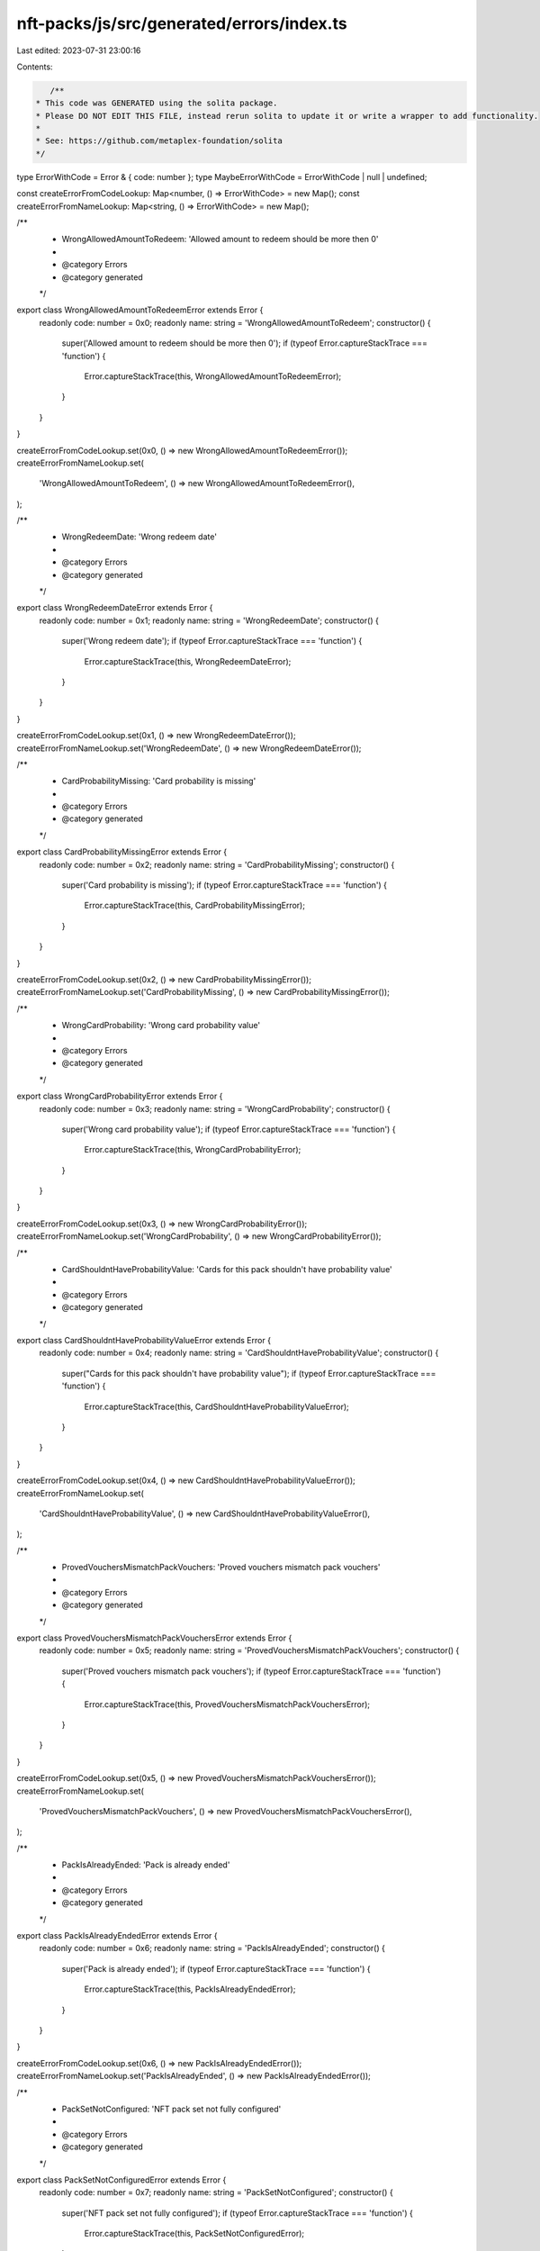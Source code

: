 nft-packs/js/src/generated/errors/index.ts
==========================================

Last edited: 2023-07-31 23:00:16

Contents:

.. code-block:: ts

    /**
 * This code was GENERATED using the solita package.
 * Please DO NOT EDIT THIS FILE, instead rerun solita to update it or write a wrapper to add functionality.
 *
 * See: https://github.com/metaplex-foundation/solita
 */

type ErrorWithCode = Error & { code: number };
type MaybeErrorWithCode = ErrorWithCode | null | undefined;

const createErrorFromCodeLookup: Map<number, () => ErrorWithCode> = new Map();
const createErrorFromNameLookup: Map<string, () => ErrorWithCode> = new Map();

/**
 * WrongAllowedAmountToRedeem: 'Allowed amount to redeem should be more then 0'
 *
 * @category Errors
 * @category generated
 */
export class WrongAllowedAmountToRedeemError extends Error {
  readonly code: number = 0x0;
  readonly name: string = 'WrongAllowedAmountToRedeem';
  constructor() {
    super('Allowed amount to redeem should be more then 0');
    if (typeof Error.captureStackTrace === 'function') {
      Error.captureStackTrace(this, WrongAllowedAmountToRedeemError);
    }
  }
}

createErrorFromCodeLookup.set(0x0, () => new WrongAllowedAmountToRedeemError());
createErrorFromNameLookup.set(
  'WrongAllowedAmountToRedeem',
  () => new WrongAllowedAmountToRedeemError(),
);

/**
 * WrongRedeemDate: 'Wrong redeem date'
 *
 * @category Errors
 * @category generated
 */
export class WrongRedeemDateError extends Error {
  readonly code: number = 0x1;
  readonly name: string = 'WrongRedeemDate';
  constructor() {
    super('Wrong redeem date');
    if (typeof Error.captureStackTrace === 'function') {
      Error.captureStackTrace(this, WrongRedeemDateError);
    }
  }
}

createErrorFromCodeLookup.set(0x1, () => new WrongRedeemDateError());
createErrorFromNameLookup.set('WrongRedeemDate', () => new WrongRedeemDateError());

/**
 * CardProbabilityMissing: 'Card probability is missing'
 *
 * @category Errors
 * @category generated
 */
export class CardProbabilityMissingError extends Error {
  readonly code: number = 0x2;
  readonly name: string = 'CardProbabilityMissing';
  constructor() {
    super('Card probability is missing');
    if (typeof Error.captureStackTrace === 'function') {
      Error.captureStackTrace(this, CardProbabilityMissingError);
    }
  }
}

createErrorFromCodeLookup.set(0x2, () => new CardProbabilityMissingError());
createErrorFromNameLookup.set('CardProbabilityMissing', () => new CardProbabilityMissingError());

/**
 * WrongCardProbability: 'Wrong card probability value'
 *
 * @category Errors
 * @category generated
 */
export class WrongCardProbabilityError extends Error {
  readonly code: number = 0x3;
  readonly name: string = 'WrongCardProbability';
  constructor() {
    super('Wrong card probability value');
    if (typeof Error.captureStackTrace === 'function') {
      Error.captureStackTrace(this, WrongCardProbabilityError);
    }
  }
}

createErrorFromCodeLookup.set(0x3, () => new WrongCardProbabilityError());
createErrorFromNameLookup.set('WrongCardProbability', () => new WrongCardProbabilityError());

/**
 * CardShouldntHaveProbabilityValue: 'Cards for this pack shouldn't have probability value'
 *
 * @category Errors
 * @category generated
 */
export class CardShouldntHaveProbabilityValueError extends Error {
  readonly code: number = 0x4;
  readonly name: string = 'CardShouldntHaveProbabilityValue';
  constructor() {
    super("Cards for this pack shouldn't have probability value");
    if (typeof Error.captureStackTrace === 'function') {
      Error.captureStackTrace(this, CardShouldntHaveProbabilityValueError);
    }
  }
}

createErrorFromCodeLookup.set(0x4, () => new CardShouldntHaveProbabilityValueError());
createErrorFromNameLookup.set(
  'CardShouldntHaveProbabilityValue',
  () => new CardShouldntHaveProbabilityValueError(),
);

/**
 * ProvedVouchersMismatchPackVouchers: 'Proved vouchers mismatch pack vouchers'
 *
 * @category Errors
 * @category generated
 */
export class ProvedVouchersMismatchPackVouchersError extends Error {
  readonly code: number = 0x5;
  readonly name: string = 'ProvedVouchersMismatchPackVouchers';
  constructor() {
    super('Proved vouchers mismatch pack vouchers');
    if (typeof Error.captureStackTrace === 'function') {
      Error.captureStackTrace(this, ProvedVouchersMismatchPackVouchersError);
    }
  }
}

createErrorFromCodeLookup.set(0x5, () => new ProvedVouchersMismatchPackVouchersError());
createErrorFromNameLookup.set(
  'ProvedVouchersMismatchPackVouchers',
  () => new ProvedVouchersMismatchPackVouchersError(),
);

/**
 * PackIsAlreadyEnded: 'Pack is already ended'
 *
 * @category Errors
 * @category generated
 */
export class PackIsAlreadyEndedError extends Error {
  readonly code: number = 0x6;
  readonly name: string = 'PackIsAlreadyEnded';
  constructor() {
    super('Pack is already ended');
    if (typeof Error.captureStackTrace === 'function') {
      Error.captureStackTrace(this, PackIsAlreadyEndedError);
    }
  }
}

createErrorFromCodeLookup.set(0x6, () => new PackIsAlreadyEndedError());
createErrorFromNameLookup.set('PackIsAlreadyEnded', () => new PackIsAlreadyEndedError());

/**
 * PackSetNotConfigured: 'NFT pack set not fully configured'
 *
 * @category Errors
 * @category generated
 */
export class PackSetNotConfiguredError extends Error {
  readonly code: number = 0x7;
  readonly name: string = 'PackSetNotConfigured';
  constructor() {
    super('NFT pack set not fully configured');
    if (typeof Error.captureStackTrace === 'function') {
      Error.captureStackTrace(this, PackSetNotConfiguredError);
    }
  }
}

createErrorFromCodeLookup.set(0x7, () => new PackSetNotConfiguredError());
createErrorFromNameLookup.set('PackSetNotConfigured', () => new PackSetNotConfiguredError());

/**
 * CantActivatePack: 'Can't activate NFT pack in current state'
 *
 * @category Errors
 * @category generated
 */
export class CantActivatePackError extends Error {
  readonly code: number = 0x8;
  readonly name: string = 'CantActivatePack';
  constructor() {
    super("Can't activate NFT pack in current state");
    if (typeof Error.captureStackTrace === 'function') {
      Error.captureStackTrace(this, CantActivatePackError);
    }
  }
}

createErrorFromCodeLookup.set(0x8, () => new CantActivatePackError());
createErrorFromNameLookup.set('CantActivatePack', () => new CantActivatePackError());

/**
 * PackSetNotActivated: 'Pack set should be activated'
 *
 * @category Errors
 * @category generated
 */
export class PackSetNotActivatedError extends Error {
  readonly code: number = 0x9;
  readonly name: string = 'PackSetNotActivated';
  constructor() {
    super('Pack set should be activated');
    if (typeof Error.captureStackTrace === 'function') {
      Error.captureStackTrace(this, PackSetNotActivatedError);
    }
  }
}

createErrorFromCodeLookup.set(0x9, () => new PackSetNotActivatedError());
createErrorFromNameLookup.set('PackSetNotActivated', () => new PackSetNotActivatedError());

/**
 * ProvingPackProcessCompleted: 'Proving process for this pack is completed'
 *
 * @category Errors
 * @category generated
 */
export class ProvingPackProcessCompletedError extends Error {
  readonly code: number = 0xa;
  readonly name: string = 'ProvingPackProcessCompleted';
  constructor() {
    super('Proving process for this pack is completed');
    if (typeof Error.captureStackTrace === 'function') {
      Error.captureStackTrace(this, ProvingPackProcessCompletedError);
    }
  }
}

createErrorFromCodeLookup.set(0xa, () => new ProvingPackProcessCompletedError());
createErrorFromNameLookup.set(
  'ProvingPackProcessCompleted',
  () => new ProvingPackProcessCompletedError(),
);

/**
 * ProvingVoucherProcessCompleted: 'Proving process for this voucher is completed'
 *
 * @category Errors
 * @category generated
 */
export class ProvingVoucherProcessCompletedError extends Error {
  readonly code: number = 0xb;
  readonly name: string = 'ProvingVoucherProcessCompleted';
  constructor() {
    super('Proving process for this voucher is completed');
    if (typeof Error.captureStackTrace === 'function') {
      Error.captureStackTrace(this, ProvingVoucherProcessCompletedError);
    }
  }
}

createErrorFromCodeLookup.set(0xb, () => new ProvingVoucherProcessCompletedError());
createErrorFromNameLookup.set(
  'ProvingVoucherProcessCompleted',
  () => new ProvingVoucherProcessCompletedError(),
);

/**
 * WrongEdition: 'Received edition from wrong master'
 *
 * @category Errors
 * @category generated
 */
export class WrongEditionError extends Error {
  readonly code: number = 0xc;
  readonly name: string = 'WrongEdition';
  constructor() {
    super('Received edition from wrong master');
    if (typeof Error.captureStackTrace === 'function') {
      Error.captureStackTrace(this, WrongEditionError);
    }
  }
}

createErrorFromCodeLookup.set(0xc, () => new WrongEditionError());
createErrorFromNameLookup.set('WrongEdition', () => new WrongEditionError());

/**
 * WrongEditionMint: 'Received wrong edition mint'
 *
 * @category Errors
 * @category generated
 */
export class WrongEditionMintError extends Error {
  readonly code: number = 0xd;
  readonly name: string = 'WrongEditionMint';
  constructor() {
    super('Received wrong edition mint');
    if (typeof Error.captureStackTrace === 'function') {
      Error.captureStackTrace(this, WrongEditionMintError);
    }
  }
}

createErrorFromCodeLookup.set(0xd, () => new WrongEditionMintError());
createErrorFromNameLookup.set('WrongEditionMint', () => new WrongEditionMintError());

/**
 * Overflow: 'Overflow'
 *
 * @category Errors
 * @category generated
 */
export class OverflowError extends Error {
  readonly code: number = 0xe;
  readonly name: string = 'Overflow';
  constructor() {
    super('Overflow');
    if (typeof Error.captureStackTrace === 'function') {
      Error.captureStackTrace(this, OverflowError);
    }
  }
}

createErrorFromCodeLookup.set(0xe, () => new OverflowError());
createErrorFromNameLookup.set('Overflow', () => new OverflowError());

/**
 * Underflow: 'Underflow'
 *
 * @category Errors
 * @category generated
 */
export class UnderflowError extends Error {
  readonly code: number = 0xf;
  readonly name: string = 'Underflow';
  constructor() {
    super('Underflow');
    if (typeof Error.captureStackTrace === 'function') {
      Error.captureStackTrace(this, UnderflowError);
    }
  }
}

createErrorFromCodeLookup.set(0xf, () => new UnderflowError());
createErrorFromNameLookup.set('Underflow', () => new UnderflowError());

/**
 * NotEmptyPackSet: 'Pack set should be empty to delete it'
 *
 * @category Errors
 * @category generated
 */
export class NotEmptyPackSetError extends Error {
  readonly code: number = 0x10;
  readonly name: string = 'NotEmptyPackSet';
  constructor() {
    super('Pack set should be empty to delete it');
    if (typeof Error.captureStackTrace === 'function') {
      Error.captureStackTrace(this, NotEmptyPackSetError);
    }
  }
}

createErrorFromCodeLookup.set(0x10, () => new NotEmptyPackSetError());
createErrorFromNameLookup.set('NotEmptyPackSet', () => new NotEmptyPackSetError());

/**
 * WrongPackState: 'Wrong pack state to change data'
 *
 * @category Errors
 * @category generated
 */
export class WrongPackStateError extends Error {
  readonly code: number = 0x11;
  readonly name: string = 'WrongPackState';
  constructor() {
    super('Wrong pack state to change data');
    if (typeof Error.captureStackTrace === 'function') {
      Error.captureStackTrace(this, WrongPackStateError);
    }
  }
}

createErrorFromCodeLookup.set(0x11, () => new WrongPackStateError());
createErrorFromNameLookup.set('WrongPackState', () => new WrongPackStateError());

/**
 * ImmutablePackSet: 'Pack set is immutable'
 *
 * @category Errors
 * @category generated
 */
export class ImmutablePackSetError extends Error {
  readonly code: number = 0x12;
  readonly name: string = 'ImmutablePackSet';
  constructor() {
    super('Pack set is immutable');
    if (typeof Error.captureStackTrace === 'function') {
      Error.captureStackTrace(this, ImmutablePackSetError);
    }
  }
}

createErrorFromCodeLookup.set(0x12, () => new ImmutablePackSetError());
createErrorFromNameLookup.set('ImmutablePackSet', () => new ImmutablePackSetError());

/**
 * CantSetTheSameValue: 'Can't set the same value'
 *
 * @category Errors
 * @category generated
 */
export class CantSetTheSameValueError extends Error {
  readonly code: number = 0x13;
  readonly name: string = 'CantSetTheSameValue';
  constructor() {
    super("Can't set the same value");
    if (typeof Error.captureStackTrace === 'function') {
      Error.captureStackTrace(this, CantSetTheSameValueError);
    }
  }
}

createErrorFromCodeLookup.set(0x13, () => new CantSetTheSameValueError());
createErrorFromNameLookup.set('CantSetTheSameValue', () => new CantSetTheSameValueError());

/**
 * WrongMaxSupply: 'Wrong max supply value'
 *
 * @category Errors
 * @category generated
 */
export class WrongMaxSupplyError extends Error {
  readonly code: number = 0x14;
  readonly name: string = 'WrongMaxSupply';
  constructor() {
    super('Wrong max supply value');
    if (typeof Error.captureStackTrace === 'function') {
      Error.captureStackTrace(this, WrongMaxSupplyError);
    }
  }
}

createErrorFromCodeLookup.set(0x14, () => new WrongMaxSupplyError());
createErrorFromNameLookup.set('WrongMaxSupply', () => new WrongMaxSupplyError());

/**
 * WrongVoucherSupply: 'Voucher should have supply greater then 0'
 *
 * @category Errors
 * @category generated
 */
export class WrongVoucherSupplyError extends Error {
  readonly code: number = 0x15;
  readonly name: string = 'WrongVoucherSupply';
  constructor() {
    super('Voucher should have supply greater then 0');
    if (typeof Error.captureStackTrace === 'function') {
      Error.captureStackTrace(this, WrongVoucherSupplyError);
    }
  }
}

createErrorFromCodeLookup.set(0x15, () => new WrongVoucherSupplyError());
createErrorFromNameLookup.set('WrongVoucherSupply', () => new WrongVoucherSupplyError());

/**
 * CardDoesntHaveEditions: 'Card ran out of editions'
 *
 * @category Errors
 * @category generated
 */
export class CardDoesntHaveEditionsError extends Error {
  readonly code: number = 0x16;
  readonly name: string = 'CardDoesntHaveEditions';
  constructor() {
    super('Card ran out of editions');
    if (typeof Error.captureStackTrace === 'function') {
      Error.captureStackTrace(this, CardDoesntHaveEditionsError);
    }
  }
}

createErrorFromCodeLookup.set(0x16, () => new CardDoesntHaveEditionsError());
createErrorFromNameLookup.set('CardDoesntHaveEditions', () => new CardDoesntHaveEditionsError());

/**
 * UserRedeemedAllCards: 'User redeemed all allowed cards'
 *
 * @category Errors
 * @category generated
 */
export class UserRedeemedAllCardsError extends Error {
  readonly code: number = 0x17;
  readonly name: string = 'UserRedeemedAllCards';
  constructor() {
    super('User redeemed all allowed cards');
    if (typeof Error.captureStackTrace === 'function') {
      Error.captureStackTrace(this, UserRedeemedAllCardsError);
    }
  }
}

createErrorFromCodeLookup.set(0x17, () => new UserRedeemedAllCardsError());
createErrorFromNameLookup.set('UserRedeemedAllCards', () => new UserRedeemedAllCardsError());

/**
 * UriTooLong: 'URI too long'
 *
 * @category Errors
 * @category generated
 */
export class UriTooLongError extends Error {
  readonly code: number = 0x18;
  readonly name: string = 'UriTooLong';
  constructor() {
    super('URI too long');
    if (typeof Error.captureStackTrace === 'function') {
      Error.captureStackTrace(this, UriTooLongError);
    }
  }
}

createErrorFromCodeLookup.set(0x18, () => new UriTooLongError());
createErrorFromNameLookup.set('UriTooLong', () => new UriTooLongError());

/**
 * CardDoesntHaveMaxSupply: 'Card doesn't have max supply'
 *
 * @category Errors
 * @category generated
 */
export class CardDoesntHaveMaxSupplyError extends Error {
  readonly code: number = 0x19;
  readonly name: string = 'CardDoesntHaveMaxSupply';
  constructor() {
    super("Card doesn't have max supply");
    if (typeof Error.captureStackTrace === 'function') {
      Error.captureStackTrace(this, CardDoesntHaveMaxSupplyError);
    }
  }
}

createErrorFromCodeLookup.set(0x19, () => new CardDoesntHaveMaxSupplyError());
createErrorFromNameLookup.set('CardDoesntHaveMaxSupply', () => new CardDoesntHaveMaxSupplyError());

/**
 * WrongMasterSupply: 'Master edition should have unlimited supply'
 *
 * @category Errors
 * @category generated
 */
export class WrongMasterSupplyError extends Error {
  readonly code: number = 0x1a;
  readonly name: string = 'WrongMasterSupply';
  constructor() {
    super('Master edition should have unlimited supply');
    if (typeof Error.captureStackTrace === 'function') {
      Error.captureStackTrace(this, WrongMasterSupplyError);
    }
  }
}

createErrorFromCodeLookup.set(0x1a, () => new WrongMasterSupplyError());
createErrorFromNameLookup.set('WrongMasterSupply', () => new WrongMasterSupplyError());

/**
 * MissingEditionsInPack: 'Pack set doesn't have total editions'
 *
 * @category Errors
 * @category generated
 */
export class MissingEditionsInPackError extends Error {
  readonly code: number = 0x1b;
  readonly name: string = 'MissingEditionsInPack';
  constructor() {
    super("Pack set doesn't have total editions");
    if (typeof Error.captureStackTrace === 'function') {
      Error.captureStackTrace(this, MissingEditionsInPackError);
    }
  }
}

createErrorFromCodeLookup.set(0x1b, () => new MissingEditionsInPackError());
createErrorFromNameLookup.set('MissingEditionsInPack', () => new MissingEditionsInPackError());

/**
 * AlreadySetNextCardToRedeem: 'User already got next card to redeem'
 *
 * @category Errors
 * @category generated
 */
export class AlreadySetNextCardToRedeemError extends Error {
  readonly code: number = 0x1c;
  readonly name: string = 'AlreadySetNextCardToRedeem';
  constructor() {
    super('User already got next card to redeem');
    if (typeof Error.captureStackTrace === 'function') {
      Error.captureStackTrace(this, AlreadySetNextCardToRedeemError);
    }
  }
}

createErrorFromCodeLookup.set(0x1c, () => new AlreadySetNextCardToRedeemError());
createErrorFromNameLookup.set(
  'AlreadySetNextCardToRedeem',
  () => new AlreadySetNextCardToRedeemError(),
);

/**
 * EndDateNotArrived: 'Can't close the pack before end date'
 *
 * @category Errors
 * @category generated
 */
export class EndDateNotArrivedError extends Error {
  readonly code: number = 0x1d;
  readonly name: string = 'EndDateNotArrived';
  constructor() {
    super("Can't close the pack before end date");
    if (typeof Error.captureStackTrace === 'function') {
      Error.captureStackTrace(this, EndDateNotArrivedError);
    }
  }
}

createErrorFromCodeLookup.set(0x1d, () => new EndDateNotArrivedError());
createErrorFromNameLookup.set('EndDateNotArrived', () => new EndDateNotArrivedError());

/**
 * DescriptionTooLong: 'Pack description too long'
 *
 * @category Errors
 * @category generated
 */
export class DescriptionTooLongError extends Error {
  readonly code: number = 0x1e;
  readonly name: string = 'DescriptionTooLong';
  constructor() {
    super('Pack description too long');
    if (typeof Error.captureStackTrace === 'function') {
      Error.captureStackTrace(this, DescriptionTooLongError);
    }
  }
}

createErrorFromCodeLookup.set(0x1e, () => new DescriptionTooLongError());
createErrorFromNameLookup.set('DescriptionTooLong', () => new DescriptionTooLongError());

/**
 * WhitelistedCreatorInactive: 'Whitelisted creator inactive'
 *
 * @category Errors
 * @category generated
 */
export class WhitelistedCreatorInactiveError extends Error {
  readonly code: number = 0x1f;
  readonly name: string = 'WhitelistedCreatorInactive';
  constructor() {
    super('Whitelisted creator inactive');
    if (typeof Error.captureStackTrace === 'function') {
      Error.captureStackTrace(this, WhitelistedCreatorInactiveError);
    }
  }
}

createErrorFromCodeLookup.set(0x1f, () => new WhitelistedCreatorInactiveError());
createErrorFromNameLookup.set(
  'WhitelistedCreatorInactive',
  () => new WhitelistedCreatorInactiveError(),
);

/**
 * WrongWhitelistedCreator: 'Wrong whitelisted creator address'
 *
 * @category Errors
 * @category generated
 */
export class WrongWhitelistedCreatorError extends Error {
  readonly code: number = 0x20;
  readonly name: string = 'WrongWhitelistedCreator';
  constructor() {
    super('Wrong whitelisted creator address');
    if (typeof Error.captureStackTrace === 'function') {
      Error.captureStackTrace(this, WrongWhitelistedCreatorError);
    }
  }
}

createErrorFromCodeLookup.set(0x20, () => new WrongWhitelistedCreatorError());
createErrorFromNameLookup.set('WrongWhitelistedCreator', () => new WrongWhitelistedCreatorError());

/**
 * WrongVoucherOwner: 'Voucher owner mismatch'
 *
 * @category Errors
 * @category generated
 */
export class WrongVoucherOwnerError extends Error {
  readonly code: number = 0x21;
  readonly name: string = 'WrongVoucherOwner';
  constructor() {
    super('Voucher owner mismatch');
    if (typeof Error.captureStackTrace === 'function') {
      Error.captureStackTrace(this, WrongVoucherOwnerError);
    }
  }
}

createErrorFromCodeLookup.set(0x21, () => new WrongVoucherOwnerError());
createErrorFromNameLookup.set('WrongVoucherOwner', () => new WrongVoucherOwnerError());

/**
 * CardShouldntHaveSupplyValue: 'Cards for this pack shouldn't have supply value'
 *
 * @category Errors
 * @category generated
 */
export class CardShouldntHaveSupplyValueError extends Error {
  readonly code: number = 0x22;
  readonly name: string = 'CardShouldntHaveSupplyValue';
  constructor() {
    super("Cards for this pack shouldn't have supply value");
    if (typeof Error.captureStackTrace === 'function') {
      Error.captureStackTrace(this, CardShouldntHaveSupplyValueError);
    }
  }
}

createErrorFromCodeLookup.set(0x22, () => new CardShouldntHaveSupplyValueError());
createErrorFromNameLookup.set(
  'CardShouldntHaveSupplyValue',
  () => new CardShouldntHaveSupplyValueError(),
);

/**
 * PackIsFullWithCards: 'Pack is already full of cards'
 *
 * @category Errors
 * @category generated
 */
export class PackIsFullWithCardsError extends Error {
  readonly code: number = 0x23;
  readonly name: string = 'PackIsFullWithCards';
  constructor() {
    super('Pack is already full of cards');
    if (typeof Error.captureStackTrace === 'function') {
      Error.captureStackTrace(this, PackIsFullWithCardsError);
    }
  }
}

createErrorFromCodeLookup.set(0x23, () => new PackIsFullWithCardsError());
createErrorFromNameLookup.set('PackIsFullWithCards', () => new PackIsFullWithCardsError());

/**
 * WeightsNotCleanedUp: 'Card weights should be cleaned up'
 *
 * @category Errors
 * @category generated
 */
export class WeightsNotCleanedUpError extends Error {
  readonly code: number = 0x24;
  readonly name: string = 'WeightsNotCleanedUp';
  constructor() {
    super('Card weights should be cleaned up');
    if (typeof Error.captureStackTrace === 'function') {
      Error.captureStackTrace(this, WeightsNotCleanedUpError);
    }
  }
}

createErrorFromCodeLookup.set(0x24, () => new WeightsNotCleanedUpError());
createErrorFromNameLookup.set('WeightsNotCleanedUp', () => new WeightsNotCleanedUpError());

/**
 * CardAlreadyRedeemed: 'User already redeemed this card'
 *
 * @category Errors
 * @category generated
 */
export class CardAlreadyRedeemedError extends Error {
  readonly code: number = 0x25;
  readonly name: string = 'CardAlreadyRedeemed';
  constructor() {
    super('User already redeemed this card');
    if (typeof Error.captureStackTrace === 'function') {
      Error.captureStackTrace(this, CardAlreadyRedeemedError);
    }
  }
}

createErrorFromCodeLookup.set(0x25, () => new CardAlreadyRedeemedError());
createErrorFromNameLookup.set('CardAlreadyRedeemed', () => new CardAlreadyRedeemedError());

/**
 * UserCantRedeemThisCard: 'User can't redeem this card'
 *
 * @category Errors
 * @category generated
 */
export class UserCantRedeemThisCardError extends Error {
  readonly code: number = 0x26;
  readonly name: string = 'UserCantRedeemThisCard';
  constructor() {
    super("User can't redeem this card");
    if (typeof Error.captureStackTrace === 'function') {
      Error.captureStackTrace(this, UserCantRedeemThisCardError);
    }
  }
}

createErrorFromCodeLookup.set(0x26, () => new UserCantRedeemThisCardError());
createErrorFromNameLookup.set('UserCantRedeemThisCard', () => new UserCantRedeemThisCardError());

/**
 * InvalidWeightPosition: 'Invalid weight position'
 *
 * @category Errors
 * @category generated
 */
export class InvalidWeightPositionError extends Error {
  readonly code: number = 0x27;
  readonly name: string = 'InvalidWeightPosition';
  constructor() {
    super('Invalid weight position');
    if (typeof Error.captureStackTrace === 'function') {
      Error.captureStackTrace(this, InvalidWeightPositionError);
    }
  }
}

createErrorFromCodeLookup.set(0x27, () => new InvalidWeightPositionError());
createErrorFromNameLookup.set('InvalidWeightPosition', () => new InvalidWeightPositionError());

/**
 * Attempts to resolve a custom program error from the provided error code.
 * @category Errors
 * @category generated
 */
export function errorFromCode(code: number): MaybeErrorWithCode {
  const createError = createErrorFromCodeLookup.get(code);
  return createError != null ? createError() : null;
}

/**
 * Attempts to resolve a custom program error from the provided error name, i.e. 'Unauthorized'.
 * @category Errors
 * @category generated
 */
export function errorFromName(name: string): MaybeErrorWithCode {
  const createError = createErrorFromNameLookup.get(name);
  return createError != null ? createError() : null;
}



